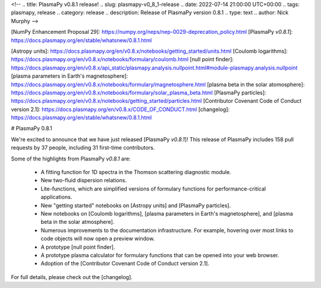 <!--
.. title: PlasmaPy v0.8.1 release!
.. slug: plasmapy-v0_8_1-release
.. date: 2022-07-14 21:00:00 UTC+00:00
.. tags: plasmapy, release
.. category: release
.. description: Release of PlasmaPy version 0.8.1
.. type: text
.. author: Nick Murphy
-->

[NumPy Enhancement Proposal 29]: https://numpy.org/neps/nep-0029-deprecation_policy.html 
[PlasmaPy `v0.8.1`]: https://docs.plasmapy.org/en/stable/whatsnew/0.8.1.html

[Astropy units]: https://docs.plasmapy.org/en/v0.8.x/notebooks/getting_started/units.html
[Coulomb logarithms]: https://docs.plasmapy.org/en/v0.8.x/notebooks/formulary/coulomb.html
[null point finder]: https://docs.plasmapy.org/en/v0.8.x/api_static/plasmapy.analysis.nullpoint.html#module-plasmapy.analysis.nullpoint
[plasma parameters in Earth's magnetosphere]: https://docs.plasmapy.org/en/v0.8.x/notebooks/formulary/magnetosphere.html
[plasma beta in the solar atomosphere]: https://docs.plasmapy.org/en/v0.8.x/notebooks/formulary/solar_plasma_beta.html
[PlasmaPy particles]: https://docs.plasmapy.org/en/v0.8.x/notebooks/getting_started/particles.html
[Contributor Covenant Code of Conduct version 2.1]: https://docs.plasmapy.org/en/v0.8.x/CODE_OF_CONDUCT.html
[changelog]: https://docs.plasmapy.org/en/stable/whatsnew/0.8.1.html

# PlasmaPy 0.8.1

We're excited to announce that we have just released [PlasmaPy `v0.8.1`]!
This release of PlasmaPy includes 158 pull requests by 37 people,
including 31 first-time contributors.

Some of the highlights from PlasmaPy `v0.8.1` are:

 - A fitting function for 1D spectra in the Thomson scattering
   diagnostic module.

 - New two-fluid dispersion relations.

 - Lite-functions, which are simplified versions of formulary functions
   for performance-critical applications.

 - New "getting started" notebooks on [Astropy units] and [PlasmaPy
   particles].

 - New notebooks on [Coulomb logarithms], [plasma parameters in Earth's
   magnetosphere], and [plasma beta in the solar atmosphere].

 - Numerous improvements to the documentation infrastructure. For
   example, hovering over most links to code objects will now open a
   preview window.

 - A prototype [null point finder].

 - A prototype plasma calculator for formulary functions that can be
   opened into your web browser.

 - Adoption of the [Contributor Covenant Code of Conduct version 2.1].

For full details, please check out the [changelog].
